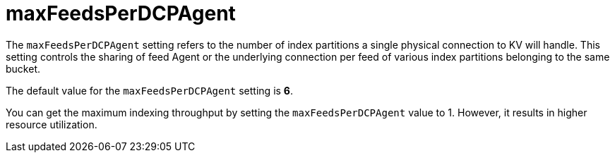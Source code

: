 = maxFeedsPerDCPAgent
:description: pass:q[The `maxFeedsPerDCPAgent` setting refers to the number of index partitions a single physical connection to KV will handle.]

{description} This setting controls the sharing of feed Agent or the underlying connection per feed of various index partitions belonging to the same bucket.

The default value for the `maxFeedsPerDCPAgent` setting is *6*.

You can get the maximum indexing throughput by setting the `maxFeedsPerDCPAgent` value to 1. However, it results in higher resource utilization.